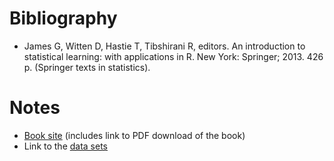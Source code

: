#+BEGIN_COMMENT
.. title: An Introduction To Statistical Learning
.. slug: an-introduction-to-statistical-learning
.. date: 2020-08-01 17:27:57 UTC-07:00
.. tags: statistics,machine learning,bibliography,book
.. category: Bibliography
.. link: 
.. description: 
.. type: text
.. status:

#+END_COMMENT
* Bibliography
 - James G, Witten D, Hastie T, Tibshirani R, editors. An introduction to statistical learning: with applications in R. New York: Springer; 2013. 426 p. (Springer texts in statistics). 

* Notes
  - [[https://faculty.marshall.usc.edu/gareth-james/ISL/][Book site]] (includes link to PDF download of the book)
  - Link to the [[https://faculty.marshall.usc.edu/gareth-james/ISL/data.html][data sets]]
